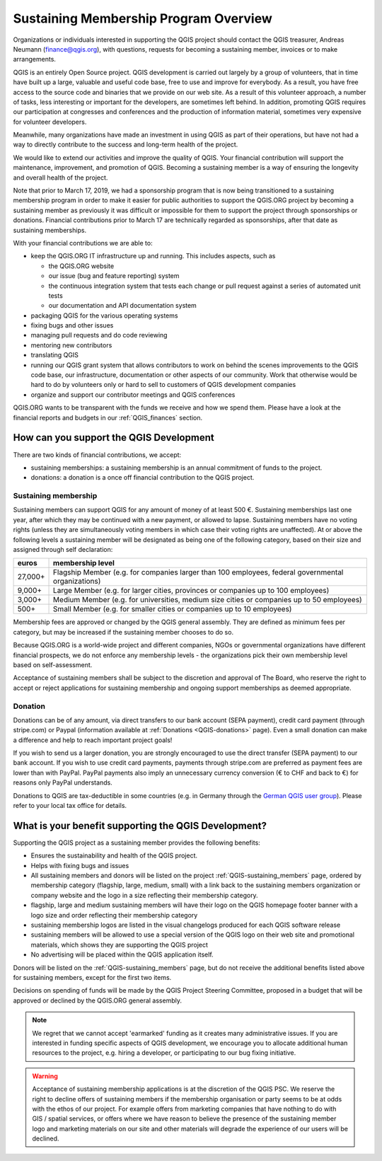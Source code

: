 .. _QGIS_sustaining_memberships:

**************************************
Sustaining Membership Program Overview
**************************************

Organizations or individuals interested in supporting the QGIS project should
contact the QGIS treasurer, Andreas Neumann (finance@qgis.org), with questions,
requests for becoming a sustaining member, invoices or to make arrangements.

QGIS is an entirely Open Source project. QGIS development is carried out
largely by a group of volunteers, that in time have built up a large, valuable
and useful code base, free to use and improve for everybody. As a result, you
have free access to the source code and binaries that we provide on our web
site. As a result of this volunteer approach, a number of tasks, less
interesting or important for the developers, are sometimes left behind. In
addition, promoting QGIS requires our participation at congresses and
conferences and the production of information material, sometimes very
expensive for volunteer developers.

Meanwhile, many organizations have made an investment in using QGIS as part of
their operations, but have not had a way to directly contribute to the success
and long-term health of the project.

We would like to extend our activities and improve the quality of QGIS. Your
financial contribution will support the maintenance, improvement, and promotion
of QGIS. Becoming a sustaining member is a way of ensuring the longevity and
overall health of the project.

Note that prior to March 17, 2019, we had a sponsorship program that is now being
transitioned to a sustaining membership program in order to make it easier for
public authorities to support the QGIS.ORG project by becoming a sustaining member
as previously it was difficult or impossible for them to support the project through
sponsorships or donations. Financial contributions prior to March 17 are technically
regarded as sponsorships, after that date as sustaining memberships.

With your financial contributions we are able to:

* keep the QGIS.ORG IT infrastructure up and running. This includes aspects, such as
  
  * the QGIS.ORG website
  * our issue (bug and feature reporting) system
  * the continuous integration system that tests each change or pull request against
    a series of automated unit tests
  * our documentation and API documentation system
  
* packaging QGIS for the various operating systems
* fixing bugs and other issues
* managing pull requests and do code reviewing
* mentoring new contributors
* translating QGIS
* running our QGIS grant system that allows contributors to work on behind the scenes
  improvements to the QGIS code base, our infrastructure, documentation or other aspects
  of our community. Work that otherwise would be hard to do by volunteers only or hard
  to sell to customers of QGIS development companies
* organize and support our contributor meetings and QGIS conferences

QGIS.ORG wants to be transparent with the funds we receive and how we spend them. Please have
a look at the financial reports and budgets in our :ref:`QGIS_finances` section.

How can you support the QGIS Development
========================================

There are two kinds of financial contributions, we accept:

* sustaining memberships: a sustaining membership is an annual commitment of funds to the project.
* donations: a donation is a once off financial contribution to the QGIS project.

Sustaining membership
---------------------

Sustaining members can support QGIS for any amount of money of at least 500 €.
Sustaining memberships last one year, after which they may be continued with a new
payment, or allowed to lapse. Sustaining members have no voting rights (unless they
are simultaneously voting members in which case their voting rights are unaffected).
At or above the following levels a sustaining member will be designated as being one
of the following category, based on their size and assigned through self declaration:

======== ==================================================================================================
euros    membership level
======== ==================================================================================================
27,000+  Flagship Member (e.g. for companies larger than 100 employees, federal governmental organizations)
9,000+   Large Member (e.g. for larger cities, provinces or companies up to 100 employees)
3,000+   Medium Member (e.g. for universities, medium size cities or companies up to 50 employees)
500+     Small Member (e.g. for smaller cities or companies up to 10 employees)
======== ==================================================================================================

Membership fees are approved or changed by the QGIS general assembly. They are defined as
minimum fees per category, but may be increased if the sustaining member chooses to do so.

Because QGIS.ORG is a world-wide project and different companies, NGOs or governmental
organizations have different financial prospects, we do not enforce any membership
levels - the organizations pick their own membership level based on self-assessment.

Acceptance of sustaining members shall be subject to the discretion and approval of The Board,
who reserve the right to accept or reject applications for sustaining membership and
ongoing support memberships as deemed appropriate.

Donation
--------

Donations can be of any amount, via direct transfers to our bank account (SEPA payment),
credit card payment (through stripe.com) or Paypal
(information available at :ref:`Donations <QGIS-donations>` page).
Even a small donation can make a difference and help to reach important project goals!

If you wish to send us a larger donation, you are strongly encouraged to use the
direct transfer (SEPA payment) to our bank account. If you wish to use credit card
payments, payments through stripe.com are preferred as payment fees are lower than
with PayPal. PayPal payments also imply an unnecessary currency conversion (€ to CHF and
back to €) for reasons only PayPal understands.

Donations to QGIS are tax-deductible in some countries (e.g. in Germany through the 
`German QGIS user group <https://www.qgis.de/#spendenkonto>`_).
Please refer to your local tax office for details.

What is your benefit supporting the QGIS Development?
=====================================================

Supporting the QGIS project as a sustaining member provides the following benefits:

* Ensures the sustainability and health of the QGIS project.
* Helps with fixing bugs and issues
* All sustaining members and donors will be listed on the project :ref:`QGIS-sustaining_members` page,
  ordered by membership category (flagship, large, medium, small) with a 
  link back to the sustaining members organization or company website and the logo
  in a size reflecting their membership category.
* flagship, large and medium sustaining members will have their logo on the QGIS homepage
  footer banner with a logo size and order reflecting their membership category
* sustaining membership logos are listed in the visual changelogs produced for each QGIS
  software release
* sustaining members will be allowed to use a special version of the QGIS logo on their
  web site and promotional materials, which shows they are supporting the
  QGIS project
* No advertising will be placed within the QGIS application itself.

Donors will be listed on the :ref:`QGIS-sustaining_members` page,
but do not receive the additional benefits listed above for sustaining members, except for
the first two items.

Decisions on spending of funds will be made by the QGIS Project Steering Committee,
proposed in a budget that will be approved or declined by the QGIS.ORG general assembly.

.. note:: We regret that we cannot accept 'earmarked' funding as it creates
    many administrative issues. If you are interested in funding specific aspects
    of QGIS development, we encourage you to allocate additional human resources to
    the project, e.g. hiring a developer, or participating to our bug fixing
    initiative.

.. warning:: Acceptance of sustaining membership applications is at the discretion of the QGIS
   PSC. We reserve the right to decline offers of sustaining members if the membership
   organisation or party seems to be at odds with the ethos of our project. For
   example offers from marketing companies that have nothing to do with GIS /
   spatial services, or offers where we have reason to believe the presence of
   the sustaining member logo and marketing materials on our site and other materials will
   degrade the experience of our users will be declined.


